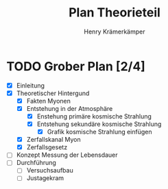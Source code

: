 #+title: Plan Theorieteil
#+AUTHOR: Henry Krämerkämper

* TODO Grober Plan [2/4]
+ [X] Einleitung
+ [X] Theoretischer Hintergund
  + [X] Fakten Myonen
  + [X] Entstehung in der Atmosphäre
    + [X] Enstehung primäre kosmische Strahlung
    + [X] Entstehung sekundäre kosmische Strahlung
      + [X] Grafik kosmische Strahlung einfügen
  + [X] Zerfallskanal Myon
  + [X] Zerfallsgesetz
+ [ ] Konzept Messung der Lebensdauer
+ [ ] Durchführung
  + [ ] Versuchsaufbau
  + [ ] Justagekram
